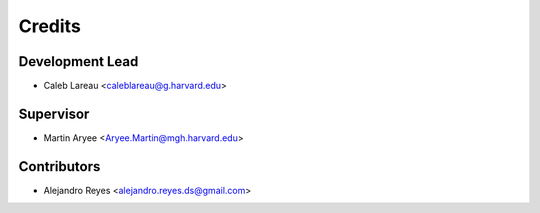 =======
Credits
=======

Development Lead
----------------

* Caleb Lareau <caleblareau@g.harvard.edu>

Supervisor
---------------

* Martin Aryee <Aryee.Martin@mgh.harvard.edu>

Contributors
------------

* Alejandro Reyes <alejandro.reyes.ds@gmail.com>


